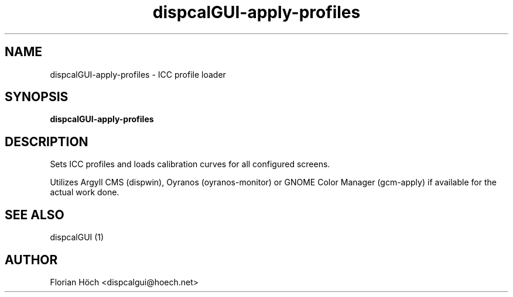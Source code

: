 .TH "dispcalGUI-apply-profiles" "1" "24 July 2010" "" ""

.SH NAME
dispcalGUI-apply-profiles \- ICC profile loader
.SH SYNOPSIS

\fBdispcalGUI-apply-profiles\fR

.SH "DESCRIPTION"
.PP
Sets ICC profiles and loads calibration curves for all configured screens.
.PP
Utilizes Argyll CMS (dispwin), Oyranos (oyranos-monitor) or GNOME Color Manager 
(gcm-apply) if available for the actual work done.
.SH "SEE ALSO"
.PP
dispcalGUI (1)
.SH "AUTHOR"
.PP
Florian Höch <dispcalgui@hoech.net>